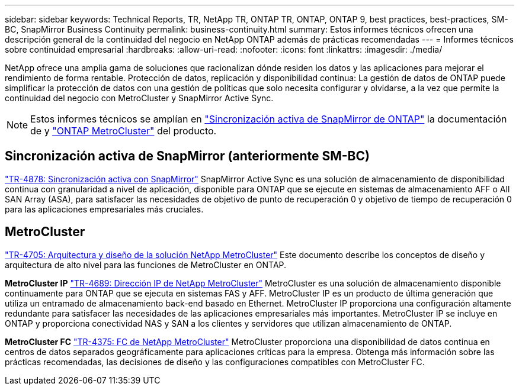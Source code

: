 ---
sidebar: sidebar 
keywords: Technical Reports, TR, NetApp TR, ONTAP TR, ONTAP, ONTAP 9, best practices, best-practices, SM-BC, SnapMirror Business Continuity 
permalink: business-continuity.html 
summary: Estos informes técnicos ofrecen una descripción general de la continuidad del negocio en NetApp ONTAP además de prácticas recomendadas 
---
= Informes técnicos sobre continuidad empresarial
:hardbreaks:
:allow-uri-read: 
:nofooter: 
:icons: font
:linkattrs: 
:imagesdir: ./media/


[role="lead"]
NetApp ofrece una amplia gama de soluciones que racionalizan dónde residen los datos y las aplicaciones para mejorar el rendimiento de forma rentable. Protección de datos, replicación y disponibilidad continua: La gestión de datos de ONTAP puede simplificar la protección de datos con una gestión de políticas que solo necesita configurar y olvidarse, a la vez que permite la continuidad del negocio con MetroCluster y SnapMirror Active Sync.

[NOTE]
====
Estos informes técnicos se amplían en link:https://docs.netapp.com/us-en/ontap/smbc/index.html["Sincronización activa de SnapMirror de ONTAP"] la documentación de y link:https://docs.netapp.com/us-en/ontap-metrocluster/index.html["ONTAP MetroCluster"] del producto.

====


== Sincronización activa de SnapMirror (anteriormente SM-BC)

link:https://docs.netapp.com/us-en/ontap/snapmirror-active-sync/index.html["TR-4878: Sincronización activa con SnapMirror"^] SnapMirror Active Sync es una solución de almacenamiento de disponibilidad continua con granularidad a nivel de aplicación, disponible para ONTAP que se ejecute en sistemas de almacenamiento AFF o All SAN Array (ASA), para satisfacer las necesidades de objetivo de punto de recuperación 0 y objetivo de tiempo de recuperación 0 para las aplicaciones empresariales más cruciales.



== MetroCluster

link:https://www.netapp.com/pdf.html?item=/media/13480-tr4705.pdf["TR-4705: Arquitectura y diseño de la solución NetApp MetroCluster"^]
Este documento describe los conceptos de diseño y arquitectura de alto nivel para las funciones de MetroCluster en ONTAP.

*MetroCluster IP* link:https://www.netapp.com/pdf.html?item=/media/13481-tr4689pdf.pdf["TR-4689: Dirección IP de NetApp MetroCluster"^] MetroCluster es una solución de almacenamiento disponible continuamente para ONTAP que se ejecuta en sistemas FAS y AFF. MetroCluster IP es un producto de última generación que utiliza un entramado de almacenamiento back-end basado en Ethernet. MetroCluster IP proporciona una configuración altamente redundante para satisfacer las necesidades de las aplicaciones empresariales más importantes. MetroCluster IP se incluye en ONTAP y proporciona conectividad NAS y SAN a los clientes y servidores que utilizan almacenamiento de ONTAP.

*MetroCluster FC*
link:https://www.netapp.com/pdf.html?item=/media/13482-tr4375.pdf["TR-4375: FC de NetApp MetroCluster"^]
MetroCluster proporciona una disponibilidad de datos continua en centros de datos separados geográficamente para aplicaciones críticas para la empresa. Obtenga más información sobre las prácticas recomendadas, las decisiones de diseño y las configuraciones compatibles con MetroCluster FC.

